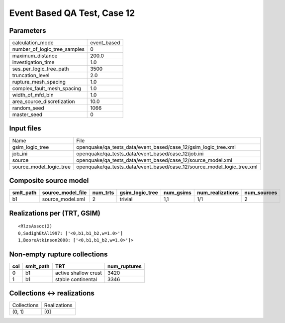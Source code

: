 Event Based QA Test, Case 12
============================

Parameters
----------
============================ ===========
calculation_mode             event_based
number_of_logic_tree_samples 0          
maximum_distance             200.0      
investigation_time           1.0        
ses_per_logic_tree_path      3500       
truncation_level             2.0        
rupture_mesh_spacing         1.0        
complex_fault_mesh_spacing   1.0        
width_of_mfd_bin             1.0        
area_source_discretization   10.0       
random_seed                  1066       
master_seed                  0          
============================ ===========

Input files
-----------
======================= =======================================================================
Name                    File                                                                   
gsim_logic_tree         openquake/qa_tests_data/event_based/case_12/gsim_logic_tree.xml        
job_ini                 openquake/qa_tests_data/event_based/case_12/job.ini                    
source                  openquake/qa_tests_data/event_based/case_12/source_model.xml           
source_model_logic_tree openquake/qa_tests_data/event_based/case_12/source_model_logic_tree.xml
======================= =======================================================================

Composite source model
----------------------
========= ================= ======== =============== ========= ================ ===========
smlt_path source_model_file num_trts gsim_logic_tree num_gsims num_realizations num_sources
========= ================= ======== =============== ========= ================ ===========
b1        source_model.xml  2        trivial         1,1       1/1              2          
========= ================= ======== =============== ========= ================ ===========

Realizations per (TRT, GSIM)
----------------------------

::

  <RlzsAssoc(2)
  0,SadighEtAl1997: ['<0,b1,b1_b2,w=1.0>']
  1,BooreAtkinson2008: ['<0,b1,b1_b2,w=1.0>']>

Non-empty rupture collections
-----------------------------
=== ========= ==================== ============
col smlt_path TRT                  num_ruptures
=== ========= ==================== ============
0   b1        active shallow crust 3420        
1   b1        stable continental   3346        
=== ========= ==================== ============

Collections <-> realizations
----------------------------
=========== ============
Collections Realizations
(0, 1)      [0]         
=========== ============